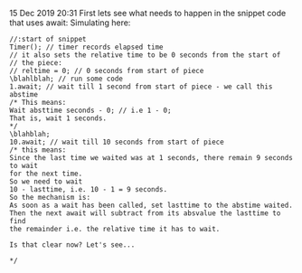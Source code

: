 15 Dec 2019 20:31
First lets see what needs to happen in the snippet code that uses
await:
Simulating here: 

#+BEGIN_SRC sclang
//:start of snippet
Timer(); // timer records elapsed time
// it also sets the relative time to be 0 seconds from the start of 
// the piece: 
// reltime = 0; // 0 seconds from start of piece
\blahlblah; // run some code
1.await; // wait till 1 second from start of piece - we call this abstime
/* This means:
Wait absttime seconds - 0; // i.e 1 - 0;
That is, wait 1 seconds.
*/
\blahblah; 
10.await; // wait till 10 seconds from start of piece
/* this means:
Since the last time we waited was at 1 seconds, there remain 9 seconds to wait
for the next time.
So we need to wait
10 - lasttime, i.e. 10 - 1 = 9 seconds.
So the mechanism is: 
As soon as a wait has been called, set lasttime to the abstime waited.
Then the next await will subtract from its absvalue the lasttime to find
the remainder i.e. the relative time it has to wait.

Is that clear now? Let's see...

*/
#+END_SRC
